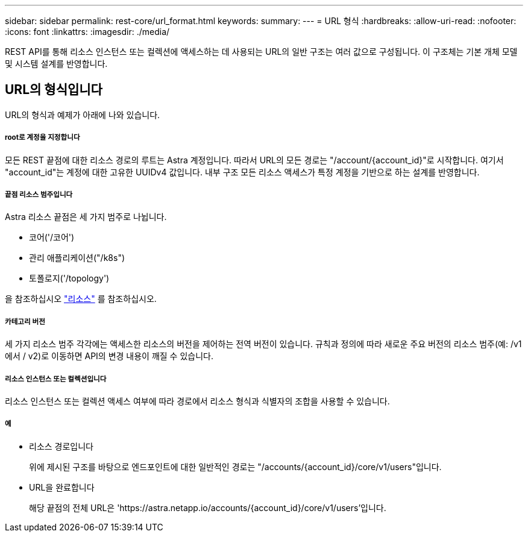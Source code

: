 ---
sidebar: sidebar 
permalink: rest-core/url_format.html 
keywords:  
summary:  
---
= URL 형식
:hardbreaks:
:allow-uri-read: 
:nofooter: 
:icons: font
:linkattrs: 
:imagesdir: ./media/


[role="lead"]
REST API를 통해 리소스 인스턴스 또는 컬렉션에 액세스하는 데 사용되는 URL의 일반 구조는 여러 값으로 구성됩니다. 이 구조체는 기본 개체 모델 및 시스템 설계를 반영합니다.



== URL의 형식입니다

URL의 형식과 예제가 아래에 나와 있습니다.



===== root로 계정을 지정합니다

모든 REST 끝점에 대한 리소스 경로의 루트는 Astra 계정입니다. 따라서 URL의 모든 경로는 "/account/{account_id}"로 시작합니다. 여기서 "account_id"는 계정에 대한 고유한 UUIDv4 값입니다. 내부 구조 모든 리소스 액세스가 특정 계정을 기반으로 하는 설계를 반영합니다.



===== 끝점 리소스 범주입니다

Astra 리소스 끝점은 세 가지 범주로 나뉩니다.

* 코어('/코어')
* 관리 애플리케이션("/k8s")
* 토폴로지('/topology')


을 참조하십시오 link:../endpoints/resources.html["리소스"] 를 참조하십시오.



===== 카테고리 버전

세 가지 리소스 범주 각각에는 액세스한 리소스의 버전을 제어하는 전역 버전이 있습니다. 규칙과 정의에 따라 새로운 주요 버전의 리소스 범주(예: /v1 에서 / v2)로 이동하면 API의 변경 내용이 깨질 수 있습니다.



===== 리소스 인스턴스 또는 컬렉션입니다

리소스 인스턴스 또는 컬렉션 액세스 여부에 따라 경로에서 리소스 형식과 식별자의 조합을 사용할 수 있습니다.



===== 예

* 리소스 경로입니다
+
위에 제시된 구조를 바탕으로 엔드포인트에 대한 일반적인 경로는 "/accounts/{account_id}/core/v1/users"입니다.

* URL을 완료합니다
+
해당 끝점의 전체 URL은 'https://astra.netapp.io/accounts/{account_id}/core/v1/users`'입니다.


